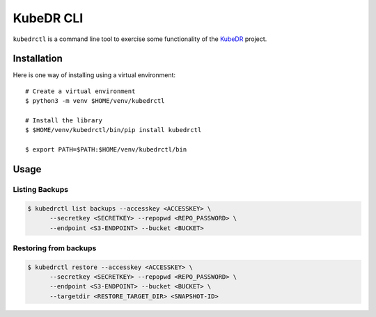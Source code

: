 
==========
KubeDR CLI
==========

``kubedrctl`` is a command line tool to exercise some functionality of
the `KubeDR`_ project.

Installation
============

Here is one way of installing using a virtual environment:
::

    # Create a virtual environment
    $ python3 -m venv $HOME/venv/kubedrctl

    # Install the library
    $ $HOME/venv/kubedrctl/bin/pip install kubedrctl

    $ export PATH=$PATH:$HOME/venv/kubedrctl/bin

Usage
=====

Listing Backups
---------------

.. code-block:: bash

  $ kubedrctl list backups --accesskey <ACCESSKEY> \
        --secretkey <SECRETKEY> --repopwd <REPO_PASSWORD> \
        --endpoint <S3-ENDPOINT> --bucket <BUCKET>

Restoring from backups
----------------------

.. code-block:: bash

  $ kubedrctl restore --accesskey <ACCESSKEY> \
        --secretkey <SECRETKEY> --repopwd <REPO_PASSWORD> \
        --endpoint <S3-ENDPOINT> --bucket <BUCKET> \
        --targetdir <RESTORE_TARGET_DIR> <SNAPSHOT-ID>


.. _KubeDR: https://github.com/catalogicsoftware/kubedr
